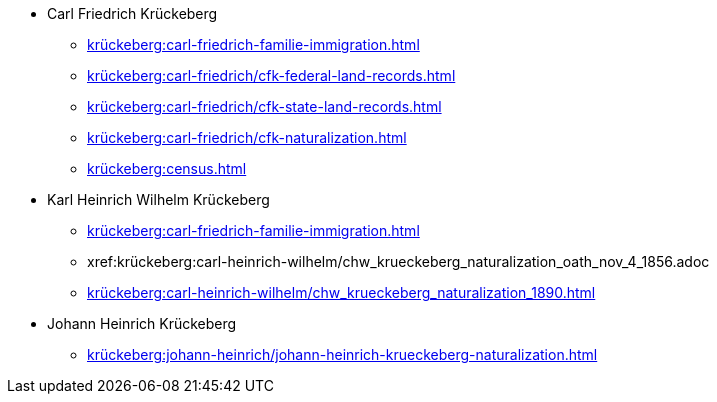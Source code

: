 * Carl Friedrich Krückeberg
** xref:krückeberg:carl-friedrich-familie-immigration.adoc[]
** xref:krückeberg:carl-friedrich/cfk-federal-land-records.adoc[]
** xref:krückeberg:carl-friedrich/cfk-state-land-records.adoc[]
** xref:krückeberg:carl-friedrich/cfk-naturalization.adoc[]
** xref:krückeberg:census.adoc[]
* Karl Heinrich Wilhelm Krückeberg 
** xref:krückeberg:carl-friedrich-familie-immigration.adoc[]
** xref:krückeberg:carl-heinrich-wilhelm/chw_krueckeberg_naturalization_oath_nov_4_1856.adoc
** xref:krückeberg:carl-heinrich-wilhelm/chw_krueckeberg_naturalization_1890.adoc[]
* Johann Heinrich Krückeberg
** xref:krückeberg:johann-heinrich/johann-heinrich-krueckeberg-naturalization.adoc[]

